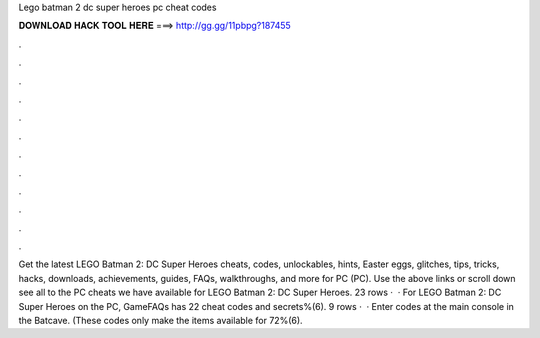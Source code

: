 Lego batman 2 dc super heroes pc cheat codes

𝐃𝐎𝐖𝐍𝐋𝐎𝐀𝐃 𝐇𝐀𝐂𝐊 𝐓𝐎𝐎𝐋 𝐇𝐄𝐑𝐄 ===> http://gg.gg/11pbpg?187455

.

.

.

.

.

.

.

.

.

.

.

.

Get the latest LEGO Batman 2: DC Super Heroes cheats, codes, unlockables, hints, Easter eggs, glitches, tips, tricks, hacks, downloads, achievements, guides, FAQs, walkthroughs, and more for PC (PC). Use the above links or scroll down see all to the PC cheats we have available for LEGO Batman 2: DC Super Heroes. 23 rows ·  · For LEGO Batman 2: DC Super Heroes on the PC, GameFAQs has 22 cheat codes and secrets%(6). 9 rows ·  · Enter codes at the main console in the Batcave. (These codes only make the items available for 72%(6).